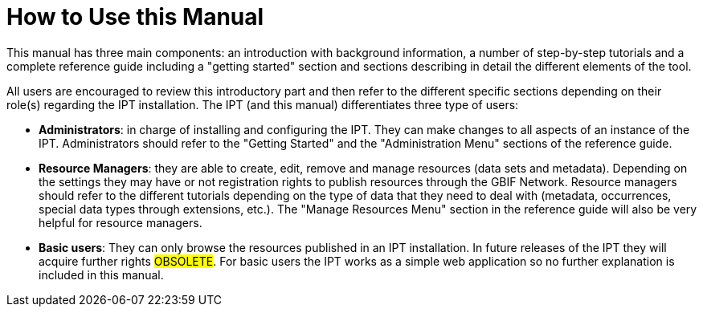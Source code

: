 = How to Use this Manual

This manual has three main components: an introduction with background information, a number of step-by-step tutorials and a complete reference guide including a "getting started" section and sections describing in detail the different elements of the tool.

All users are encouraged to review this introductory part and then refer to the different specific sections depending on their role(s) regarding the IPT installation. The IPT (and this manual) differentiates three type of users:

* *Administrators*: in charge of installing and configuring the IPT. They can make changes to all aspects of an instance of the IPT. Administrators should refer to the "Getting Started" and the "Administration Menu" sections of the reference guide.
* *Resource Managers*: they are able to create, edit, remove and manage resources (data sets and metadata). Depending on the settings they may have or not registration rights to publish resources through the GBIF Network. Resource managers should refer to the different tutorials depending on the type of data that they need to deal with (metadata, occurrences, special data types through extensions, etc.). The "Manage Resources Menu" section in the reference guide will also be very helpful for resource managers.
* *Basic users*: They can only browse the resources published in an IPT installation. In future releases of the IPT they will acquire further rights #OBSOLETE#. For basic users the IPT works as a simple web application so no further explanation is included in this manual.
